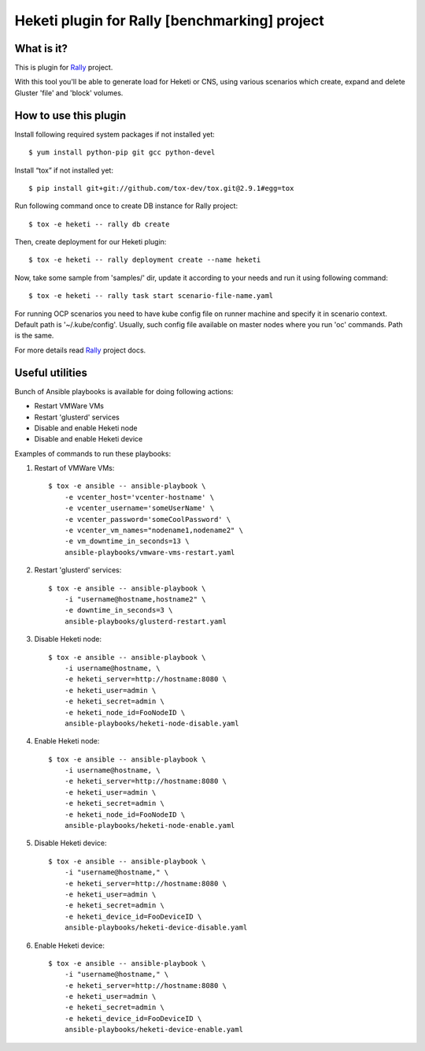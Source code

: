 ==============================================
Heketi plugin for Rally [benchmarking] project
==============================================

What is it?
===========

This is plugin for `Rally`_ project.

.. _Rally: https://rally.readthedocs.io/en/latest/

With this tool you'll be able to generate load for Heketi or CNS, using various
scenarios which create, expand and delete Gluster 'file' and 'block' volumes.

How to use this plugin
======================

Install following required system packages if not installed yet::

    $ yum install python-pip git gcc python-devel

Install “tox” if not installed yet::

    $ pip install git+git://github.com/tox-dev/tox.git@2.9.1#egg=tox

Run following command once to create DB instance for Rally project::

    $ tox -e heketi -- rally db create

Then, create deployment for our Heketi plugin::

    $ tox -e heketi -- rally deployment create --name heketi

Now, take some sample from 'samples/' dir, update it according to your needs
and run it using following command::

    $ tox -e heketi -- rally task start scenario-file-name.yaml

For running OCP scenarios you need to have kube config file on runner machine
and specify it in scenario context. Default path is '~/.kube/config'.
Usually, such config file available on master nodes
where you run 'oc' commands. Path is the same.

For more details read `Rally`_ project docs.

Useful utilities
================

Bunch of Ansible playbooks is available for doing following actions:

- Restart VMWare VMs
- Restart 'glusterd' services
- Disable and enable Heketi node
- Disable and enable Heketi device

Examples of commands to run these playbooks:

1) Restart of VMWare VMs::

    $ tox -e ansible -- ansible-playbook \
        -e vcenter_host='vcenter-hostname' \
        -e vcenter_username='someUserName' \
        -e vcenter_password='someCoolPassword' \
        -e vcenter_vm_names="nodename1,nodename2" \
        -e vm_downtime_in_seconds=13 \
        ansible-playbooks/vmware-vms-restart.yaml

2) Restart 'glusterd' services::

    $ tox -e ansible -- ansible-playbook \
        -i "username@hostname,hostname2" \
        -e downtime_in_seconds=3 \
        ansible-playbooks/glusterd-restart.yaml 

3) Disable Heketi node::

    $ tox -e ansible -- ansible-playbook \
        -i username@hostname, \
        -e heketi_server=http://hostname:8080 \
        -e heketi_user=admin \
        -e heketi_secret=admin \
        -e heketi_node_id=FooNodeID \
        ansible-playbooks/heketi-node-disable.yaml

4) Enable Heketi node::

    $ tox -e ansible -- ansible-playbook \
        -i username@hostname, \
        -e heketi_server=http://hostname:8080 \
        -e heketi_user=admin \
        -e heketi_secret=admin \
        -e heketi_node_id=FooNodeID \
        ansible-playbooks/heketi-node-enable.yaml

5) Disable Heketi device::

    $ tox -e ansible -- ansible-playbook \
        -i "username@hostname," \
        -e heketi_server=http://hostname:8080 \
        -e heketi_user=admin \
        -e heketi_secret=admin \
        -e heketi_device_id=FooDeviceID \
        ansible-playbooks/heketi-device-disable.yaml

6) Enable Heketi device::

    $ tox -e ansible -- ansible-playbook \
        -i "username@hostname," \
        -e heketi_server=http://hostname:8080 \
        -e heketi_user=admin \
        -e heketi_secret=admin \
        -e heketi_device_id=FooDeviceID \
        ansible-playbooks/heketi-device-enable.yaml

